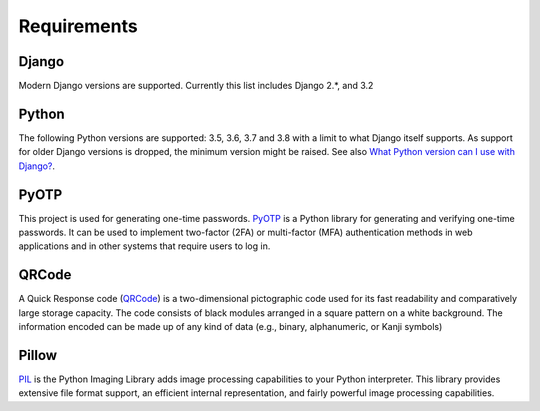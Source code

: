 Requirements
============

Django
------
Modern Django versions are supported. Currently this list includes Django 2.*, and 3.2

Python
------
The following Python versions are supported: 3.5, 3.6, 3.7 and 3.8 with a
limit to what Django itself supports. As support for older Django versions is
dropped, the minimum version might be raised. See also `What Python version can
I use with Django?`_.

PyOTP
----------
This project is used for generating one-time passwords. PyOTP_ is a
Python library for generating and verifying one-time passwords. It
can be used to implement two-factor (2FA) or multi-factor (MFA)
authentication methods in web applications and in other systems that
require users to log in.

QRCode
----------------
A Quick Response code (QRCode_) is a two-dimensional pictographic code used
for its fast readability and comparatively large storage capacity.
The code consists of black modules arranged in a square pattern on
a white background. The information encoded can be made up of any
kind of data (e.g., binary, alphanumeric, or Kanji symbols)

Pillow
-----------
PIL_ is the Python Imaging Library adds image processing capabilities
to your Python interpreter. This library provides extensive file
format support, an efficient internal representation, and fairly
powerful image processing capabilities.

.. _PyOTP: https://pypi.org/project/pyotp/
.. _QRCode: https://pypi.org/project/qrcode/
.. _PIL: https://pypi.org/project/Pillow/
.. _What Python version can I use with Django?:
   https://docs.djangoproject.com/en/stable/faq/install/#what-python-version-can-i-use-with-django
.. _django-otp: https://pypi.python.org/pypi/django-otp
.. _Supported versions:
   https://docs.djangoproject.com/en/stable/internals/release-process/#supported-versions